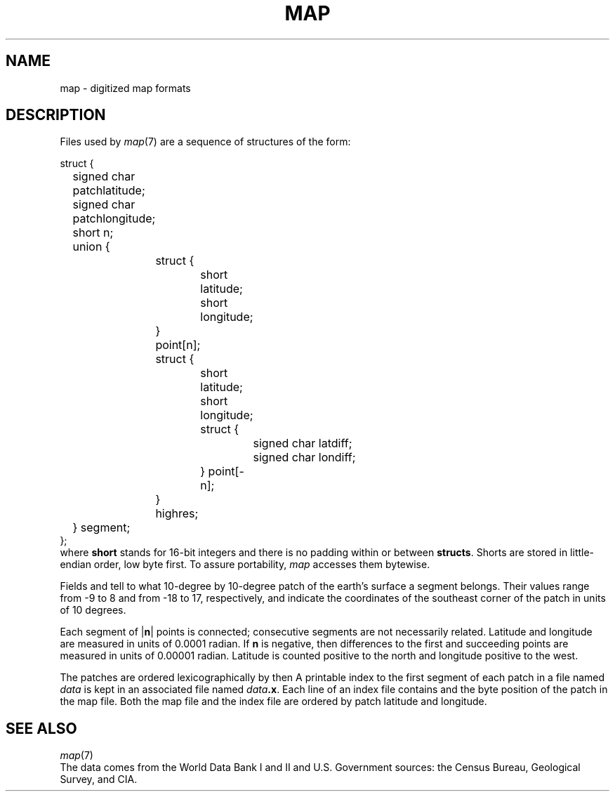 .TH MAP 7
.SH NAME
map \- digitized map formats
.SH DESCRIPTION
Files used by
.IR  map (7)
are a sequence of structures of the form:
.PP
.EX
struct {
	signed char patchlatitude;
	signed char patchlongitude;
	short n;
	union {
		struct {
			short latitude;
			short longitude;
		} point[n];
		struct {
			short latitude;
			short longitude;
			struct {
				signed char latdiff;
				signed char londiff;
			} point[\-n];
		} highres;
	} segment;
};
.EE
where
.B short
stands for 16-bit integers and there is no padding within or between
.BR structs .
Shorts are stored in little-endian order, low byte first.
To assure portability,
.I map
accesses them bytewise.
.PP
Fields
.L patchlatitude
and
.L patchlongitude
tell to what
10-degree by 10-degree
patch of the earth's surface a segment belongs.
Their values range from \-9 to 8 and from \-18 to 17,
respectively, and indicate the coordinates of the
southeast corner of the patch in units of 10 degrees.
.PP
Each segment of
.RB | n |
points is connected; consecutive segments
are not necessarily related.
Latitude and longitude
are measured in units of 0.0001 radian.
If
.B n
is negative, then
differences to the first and succeeding points
are measured in units of 0.00001 radian.
Latitude is counted positive to the north and
longitude positive to the west.
.PP
The patches are ordered lexicographically by
.L patchlatitude
then
.LR patchlongitude .
A printable
index to the first segment of each patch
in a file named
.I data
is kept in an associated file named
.IB data .x\f1.
Each line of an index file contains
.L patchlatitude,
.L patchlongitude
and the byte position
of the patch
in the map file.
Both the map file and the index file are ordered by
patch latitude and longitude.
.SH "SEE ALSO"
.IR map (7)
.br
The data comes from the World Data Bank I and II and
U.S. Government sources: the Census Bureau, Geological
Survey, and CIA.
